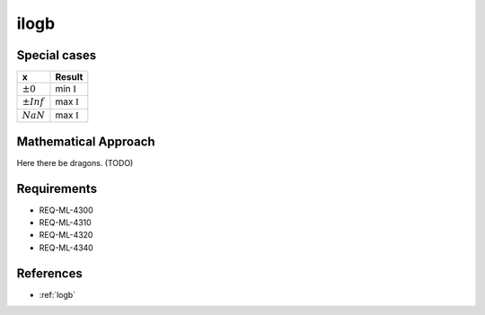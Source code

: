 ilogb
~~~~~

.. c:autodoc:: ../libm/mathd/ilogbd.c

Special cases
^^^^^^^^^^^^^

+--------------------------+--------------------------+
| x                        | Result                   |
+==========================+==========================+
| :math:`±0`               | min :math:`\mathbb{I}`   |
+--------------------------+--------------------------+
| :math:`±Inf`             | max :math:`\mathbb{I}`   |
+--------------------------+--------------------------+
| :math:`NaN`              | max :math:`\mathbb{I}`   |
+--------------------------+--------------------------+

Mathematical Approach
^^^^^^^^^^^^^^^^^^^^^

Here there be dragons. (TODO)

Requirements
^^^^^^^^^^^^

* REQ-ML-4300
* REQ-ML-4310
* REQ-ML-4320
* REQ-ML-4340

References
^^^^^^^^^^

* :ref:`logb`